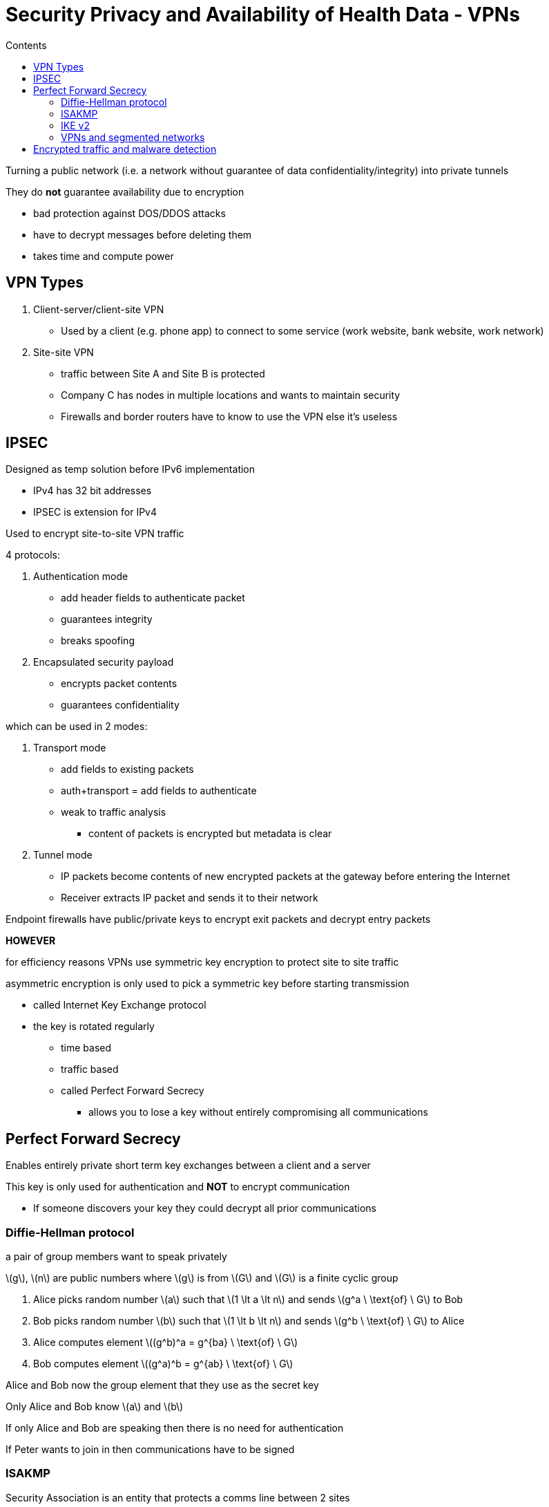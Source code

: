 = Security Privacy and Availability of Health Data - VPNs
:toc:
:toc-title: Contents
:nofooter:
:stem: latexmath

Turning a public network (i.e. a network without guarantee of data confidentiality/integrity) into private tunnels

They do *not* guarantee availability due to encryption

* bad protection against DOS/DDOS attacks
* have to decrypt messages before deleting them
* takes time and compute power

== VPN Types

. Client-server/client-site VPN
* Used by a client (e.g. phone app) to connect to some service (work website, bank website, work network)
. Site-site VPN
* traffic between Site A and Site B is protected
* Company C has nodes in multiple locations and wants to maintain security
* Firewalls and border routers have to know to use the VPN else it's useless

== IPSEC

Designed as temp solution before IPv6 implementation

* IPv4 has 32 bit addresses
* IPSEC is extension for IPv4

Used to encrypt site-to-site VPN traffic

4 protocols:

. Authentication mode
* add header fields to authenticate packet
* guarantees integrity
* breaks spoofing
. Encapsulated security payload
* encrypts packet contents
* guarantees confidentiality

which can be used in 2 modes:

. Transport mode
* add fields to existing packets
* auth+transport = add fields to authenticate
* weak to traffic analysis
** content of packets is encrypted but metadata is clear
. Tunnel mode
* IP packets become contents of new encrypted packets at the gateway before entering the Internet
* Receiver extracts IP packet and sends it to their network

Endpoint firewalls have public/private keys to encrypt exit packets and decrypt entry packets

*HOWEVER*

for efficiency reasons VPNs use symmetric key encryption to protect site to site traffic

asymmetric encryption is only used to pick a symmetric key before starting transmission

* called Internet Key Exchange protocol
* the key is rotated regularly
** time based
** traffic based
** called Perfect Forward Secrecy
*** allows you to lose a key without entirely compromising all communications

== Perfect Forward Secrecy

Enables entirely private short term key exchanges between a client and a server

This key is only used for authentication and *NOT* to encrypt communication

* If someone discovers your key they could decrypt all prior communications

=== Diffie-Hellman protocol

a pair of group members want to speak privately

stem:[g], stem:[n] are public numbers where stem:[g] is from stem:[G] and stem:[G] is a finite cyclic group

. Alice picks random number stem:[a] such that stem:[1 \lt a \lt n] and sends stem:[g^a \ \text{of} \ G] to Bob
. Bob picks random number stem:[b] such that stem:[1 \lt b \lt n] and sends stem:[g^b \ \text{of} \ G] to Alice
. Alice computes element stem:[(g^b)^a = g^{ba} \ \text{of} \ G]
. Bob computes element stem:[(g^a)^b = g^{ab} \ \text{of} \ G]

Alice and Bob now the group element that they use as the secret key

Only Alice and Bob know stem:[a] and stem:[b]

//something with modulus idk

If only Alice and Bob are speaking then there is no need for authentication

If Peter wants to join in then communications have to be signed

=== ISAKMP 

Security Association is an entity that protects a comms line between 2 sites

==== ISAKMP Functions

ISAKMP performs:

* authentication
* calculates shared communications key

IKE is a component of ISAKMP

* Lives inside ISAKMP 
* Performs key exchange

==== ISAKMP - VPN

Protocol/machine independent peer to peer network security model

Peer A and Peer B

One will be the initiator and the other will be a responder

3 information exchanges

. Initiator asks to create a channel
* Proposes security association
* i.e. tells the responder what security methods it can use
. Responder responds with its own security methods
. They agree (or not) on methods to use
** if they disagree they stop communication
. KeyGen info is exchanged
* stem:[g^a] and stem:[g^b]
. Authentication info is exchanged using previously chosen key
* maybe even with signatures

Steps 1 and 2 are weak to MITM attacks

* can't be sure that you're talking to who you think
* authentication step at the end only confirms that B is the same B from earlier

==== Aggressive ISAKMP - VPN

Modern doctrine dictates aggression for speed gains

* Key generation info is sent with initial security association request
* Responder replies with corresponding info
* Authentication info is exchanged immediately
** not encrypted??

=== IKE v2

Less general than ISAKMP (uses IPSec)

Used to live inside ISAKMP

Cisco said nah and now ISAKMP lives inside IKE v2

Tunneling protocol to establish secure connection

2 phase exchange with 4 messages

. Agree on security association
. Send stuff

More resistant to DOS/DDOS by only processing requests from verified initiators

Uses IPSec to transport information

=== VPNs and segmented networks

All this stuff works for flat networks

*What if we have a segmented network?*

Node X of Site 1 subnet 1 wants to speak to Node Y of Site 2 subnet 1

Make tunnel between S1Sub1 and S2Sub2 firewalls

* as many tunnels as there are subnets
* could be additional tunnels if end to end encryption is used

But also make tunnel between external firewalls (i.e. those between Site1/Site2 and the Internet)

This can be mega slow

* network component vendors sell hardware accelerators to make things faster
* also reason behind symmetric key usage

== Encrypted traffic and malware detection

Assume previous node X was attacked with malware and is misbehaving

* usually by phishing or infected USB drives

X can make tunnel to Y using end to end encryption

Firewall now cannot find out if traffic is evil because it's all encrypted

* can only use traffic analysis
* stateful inspection is broken

Can use ML to do anomaly detection
